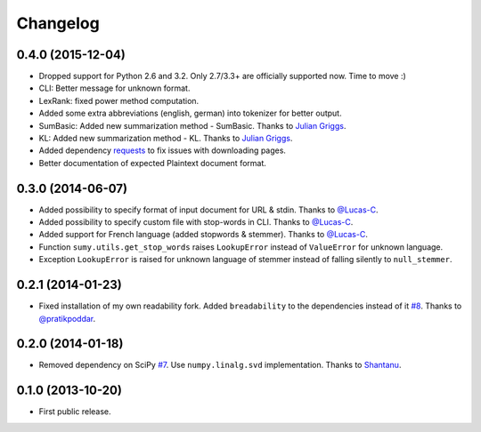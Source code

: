 .. :changelog:

Changelog
=========

0.4.0 (2015-12-04)
------------------
- Dropped support for Python 2.6 and 3.2. Only 2.7/3.3+ are officially supported now. Time to move :)
- CLI: Better message for unknown format.
- LexRank: fixed power method computation.
- Added some extra abbreviations (english, german) into tokenizer for better output.
- SumBasic: Added new summarization method - SumBasic. Thanks to `Julian Griggs <https://github.com/JulianGriggs>`_.
- KL: Added new summarization method - KL. Thanks to `Julian Griggs <https://github.com/JulianGriggs>`_.
- Added dependency `requests <http://docs.python-requests.org/en/latest/>`_ to fix issues with downloading pages.
- Better documentation of expected Plaintext document format.

0.3.0 (2014-06-07)
------------------
- Added possibility to specify format of input document for URL & stdin. Thanks to `@Lucas-C <https://github.com/Lucas-C>`_.
- Added possibility to specify custom file with stop-words in CLI. Thanks to `@Lucas-C <https://github.com/Lucas-C>`_.
- Added support for French language (added stopwords & stemmer). Thanks to `@Lucas-C <https://github.com/Lucas-C>`_.
- Function ``sumy.utils.get_stop_words`` raises ``LookupError`` instead of ``ValueError`` for unknown language.
- Exception ``LookupError`` is raised for unknown language of stemmer instead of falling silently to ``null_stemmer``.

0.2.1 (2014-01-23)
------------------
- Fixed installation of my own readability fork. Added ``breadability`` to the dependencies instead of it `#8 <https://github.com/miso-belica/sumy/issues/8>`_. Thanks to `@pratikpoddar <https://github.com/pratikpoddar>`_.

0.2.0 (2014-01-18)
------------------
- Removed dependency on SciPy `#7 <https://github.com/miso-belica/sumy/pull/7>`_. Use ``numpy.linalg.svd`` implementation. Thanks to `Shantanu <https://github.com/baali>`_.

0.1.0 (2013-10-20)
------------------
- First public release.
